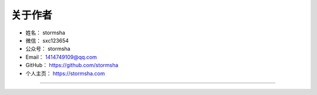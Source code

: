 ==============
关于作者
==============

* 姓名：     stormsha
* 微信：     sxc123654
* 公众号：   stormsha
* Email：    1414749109@qq.com
* GitHub：   https://github.com/stormsha
* 个人主页： https://stormsha.com

--------------------------------------------

.. image:: https://stormsha.com/static/images/docs/card.png